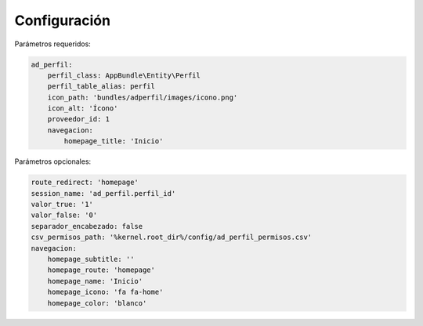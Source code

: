 Configuración
=============

Parámetros requeridos:

.. code-block:: yaml

    ad_perfil:
        perfil_class: AppBundle\Entity\Perfil
        perfil_table_alias: perfil
        icon_path: 'bundles/adperfil/images/icono.png'
        icon_alt: 'Ícono'
        proveedor_id: 1
        navegacion:
            homepage_title: 'Inicio'

Parámetros opcionales:

.. code-block:: yaml

    route_redirect: 'homepage'
    session_name: 'ad_perfil.perfil_id'
    valor_true: '1'
    valor_false: '0'
    separador_encabezado: false
    csv_permisos_path: '%kernel.root_dir%/config/ad_perfil_permisos.csv'
    navegacion:
        homepage_subtitle: ''
        homepage_route: 'homepage'
        homepage_name: 'Inicio'
        homepage_icono: 'fa fa-home'
        homepage_color: 'blanco'
